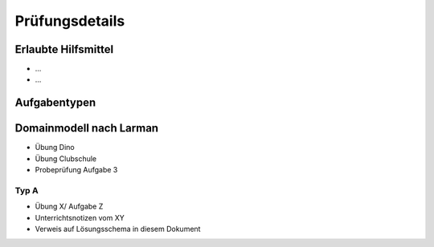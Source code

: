 Prüfungsdetails
===============


Erlaubte Hilfsmittel
---------------------

* ...
* ...

Aufgabentypen
-------------

Domainmodell nach Larman
------------------------

* Übung Dino
* Übung Clubschule
* Probeprüfung Aufgabe 3

Typ A
.....

* Übung X/ Aufgabe Z
* Unterrichtsnotizen vom XY
* Verweis auf Lösungsschema in diesem Dokument
